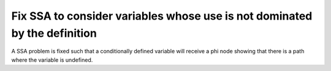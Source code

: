 Fix SSA to consider variables whose use is not dominated by the definition
==========================================================================

A SSA problem is fixed such that a conditionally defined variable will receive
a phi node showing that there is a path where the variable is undefined. 
